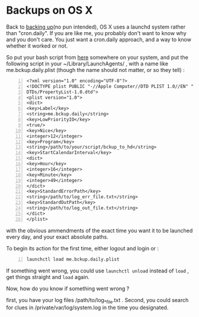 * Backups on OS X
  :PROPERTIES:
  :categories: linux,mac
  :date:     2015/03/19 18:31:45
  :updated:  2015/03/26 17:17:46
  :END:

Back to [[http://avigdev.github.io/blog/20150319/2015-03-19-backups-html/][backing up]](no pun intended), OS X uses a launchd system rather than "cron.daily". If you are like me, you probably don't want to know why and you don't care. You just want a cron.daily approach, and a way to know whether it worked or not. 

So put your bash script from [[http://avigdev.github.io/blog/20150319/2015-03-19-backups-html/][here]] somewhere on your system, and put the following script in your ~/Library/LaunchAgents/ ,  with a name like me.bckup.daily.plist (though the name should not matter, or so they tell) : 
#+BEGIN_EXAMPLE -n
<?xml version="1.0" encoding="UTF-8"?>
<!DOCTYPE plist PUBLIC "-//Apple Computer//DTD PLIST 1.0//EN" "http://www.apple.com/
DTDs/PropertyList-1.0.dtd">
<plist version="1.0">
<dict>
<key>Label</key>
<string>me.bckup.daily</string>
<key>LowPriorityIO</key>
<true/>
<key>Nice</key>
<integer>12</integer>
<key>Program</key>
<string>/path/to/your/script/bckup_to_hd</string>
<key>StartCalendarInterval</key>
<dict>
<key>Hour</key>
<integer>16</integer>
<key>Minute</key>
<integer>49</integer>
</dict>
<key>StandardErrorPath</key>
<string>/path/to/log_err_file.txt</string>
<key>StandardOutPath</key>
<string>/path/to/log_out_file.txt</string>
</dict>
</plist>
#+END_EXAMPLE
with the obvious ammendments of the exact time you want it to be launched every day, and your exact absolute paths.

To begin its action for the first time, either logout and login or :
#+BEGIN_SRC sh -n
launchctl load me.bckup.daily.plist
#+END_SRC

If something went wrong, you could use =launchctl unload= instead of =load= , get things straight and =load= again.

Now, how do you know if something went wrong ? 

first, you have your log files /path/to/log_*_file.txt . Second, you could search for clues in /private/var/log/system.log in the time you designated.
